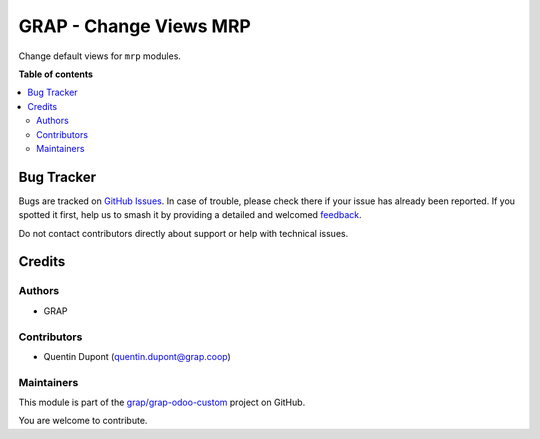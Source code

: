 =======================
GRAP - Change Views MRP
=======================

.. 
   !!!!!!!!!!!!!!!!!!!!!!!!!!!!!!!!!!!!!!!!!!!!!!!!!!!!
   !! This file is generated by oca-gen-addon-readme !!
   !! changes will be overwritten.                   !!
   !!!!!!!!!!!!!!!!!!!!!!!!!!!!!!!!!!!!!!!!!!!!!!!!!!!!
   !! source digest: sha256:b6f8029869b6dd0cedbb2d6c589fc92e9e20c5fc4e078b3fd8236ebad3f93ea5
   !!!!!!!!!!!!!!!!!!!!!!!!!!!!!!!!!!!!!!!!!!!!!!!!!!!!

.. |badge1| image:: https://img.shields.io/badge/maturity-Beta-yellow.png
    :target: https://odoo-community.org/page/development-status
    :alt: Beta
.. |badge2| image:: https://img.shields.io/badge/licence-AGPL--3-blue.png
    :target: http://www.gnu.org/licenses/agpl-3.0-standalone.html
    :alt: License: AGPL-3
.. |badge3| image:: https://img.shields.io/badge/github-grap%2Fgrap--odoo--custom-lightgray.png?logo=github
    :target: https://github.com/grap/grap-odoo-custom/tree/12.0/grap_change_views_mrp
    :alt: grap/grap-odoo-custom

|badge1| |badge2| |badge3|

Change default views for ``mrp`` modules.

**Table of contents**

.. contents::
   :local:

Bug Tracker
===========

Bugs are tracked on `GitHub Issues <https://github.com/grap/grap-odoo-custom/issues>`_.
In case of trouble, please check there if your issue has already been reported.
If you spotted it first, help us to smash it by providing a detailed and welcomed
`feedback <https://github.com/grap/grap-odoo-custom/issues/new?body=module:%20grap_change_views_mrp%0Aversion:%2012.0%0A%0A**Steps%20to%20reproduce**%0A-%20...%0A%0A**Current%20behavior**%0A%0A**Expected%20behavior**>`_.

Do not contact contributors directly about support or help with technical issues.

Credits
=======

Authors
~~~~~~~

* GRAP

Contributors
~~~~~~~~~~~~

* Quentin Dupont (quentin.dupont@grap.coop)

Maintainers
~~~~~~~~~~~

This module is part of the `grap/grap-odoo-custom <https://github.com/grap/grap-odoo-custom/tree/12.0/grap_change_views_mrp>`_ project on GitHub.

You are welcome to contribute.
